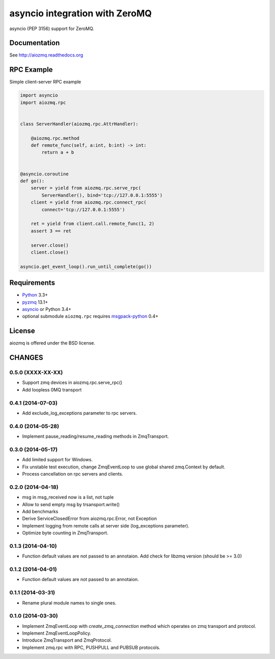 asyncio integration with ZeroMQ
===============================

asyncio (PEP 3156) support for ZeroMQ.

.. image:: https://travis-ci.org/aio-libs/aiozmq.svg?branch=master
   :target: https://travis-ci.org/aio-libs/aiozmq

Documentation
-------------

See http://aiozmq.readthedocs.org

RPC Example
-----------

Simple client-server RPC example

.. code-block:: python

    import asyncio
    import aiozmq.rpc


    class ServerHandler(aiozmq.rpc.AttrHandler):

        @aiozmq.rpc.method
        def remote_func(self, a:int, b:int) -> int:
            return a + b


    @asyncio.coroutine
    def go():
        server = yield from aiozmq.rpc.serve_rpc(
            ServerHandler(), bind='tcp://127.0.0.1:5555')
        client = yield from aiozmq.rpc.connect_rpc(
            connect='tcp://127.0.0.1:5555')

        ret = yield from client.call.remote_func(1, 2)
        assert 3 == ret

        server.close()
        client.close()

    asyncio.get_event_loop().run_until_complete(go())

Requirements
------------

* Python_ 3.3+
* pyzmq_ 13.1+
* asyncio_ or Python 3.4+
* optional submodule ``aiozmq.rpc`` requires msgpack-python_ 0.4+



License
-------

aiozmq is offered under the BSD license.

.. _python: https://www.python.org/downloads/
.. _pyzmq: https://pypi.python.org/pypi/pyzmq
.. _asyncio: https://pypi.python.org/pypi/asyncio
.. _msgpack-python: https://pypi.python.org/pypi/msgpack-python

CHANGES
-------

0.5.0 (XXXX-XX-XX)
^^^^^^^^^^^^^^^^^^

* Support zmq devices in aiozmq.rpc.serve_rpc()

* Add loopless 0MQ transport

0.4.1 (2014-07-03)
^^^^^^^^^^^^^^^^^^

* Add exclude_log_exceptions parameter to rpc servers.

0.4.0 (2014-05-28)
^^^^^^^^^^^^^^^^^^

* Implement pause_reading/resume_reading methods in ZmqTransport.

0.3.0 (2014-05-17)
^^^^^^^^^^^^^^^^^^

* Add limited support for Windows.

* Fix unstable test execution, change ZmqEventLoop to use global
  shared zmq.Context by default.

* Process cancellation on rpc servers and clients.

0.2.0 (2014-04-18)
^^^^^^^^^^^^^^^^^^

* msg in msg_received now is a list, not tuple

* Allow to send empty msg by trsansport.write()

* Add benchmarks

* Derive ServiceClosedError from aiozmq.rpc.Error, not Exception

* Implement logging from remote calls at server side (log_exceptions parameter).

* Optimize byte counting in ZmqTransport.

0.1.3 (2014-04-10)
^^^^^^^^^^^^^^^^^^

* Function default values are not passed to an annotaion.
  Add check for libzmq version (should be >= 3.0)

0.1.2 (2014-04-01)
^^^^^^^^^^^^^^^^^^

* Function default values are not passed to an annotaion.

0.1.1 (2014-03-31)
^^^^^^^^^^^^^^^^^^

* Rename plural module names to single ones.

0.1.0 (2014-03-30)
^^^^^^^^^^^^^^^^^^

* Implement ZmqEventLoop with *create_zmq_connection* method which operates
  on zmq transport and protocol.

* Implement ZmqEventLoopPolicy.

* Introduce ZmqTransport and ZmqProtocol.

* Implement zmq.rpc with RPC, PUSHPULL and PUBSUB protocols.

